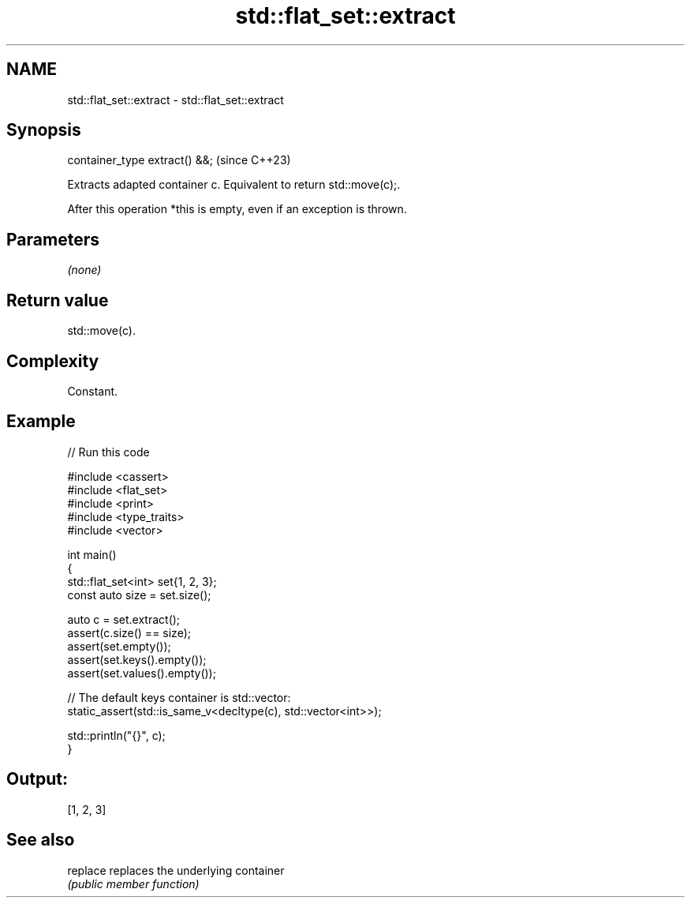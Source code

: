 .TH std::flat_set::extract 3 "2024.06.10" "http://cppreference.com" "C++ Standard Libary"
.SH NAME
std::flat_set::extract \- std::flat_set::extract

.SH Synopsis
   container_type extract() &&;  (since C++23)

   Extracts adapted container c. Equivalent to return std::move(c);.

   After this operation *this is empty, even if an exception is thrown.

.SH Parameters

   \fI(none)\fP

.SH Return value

   std::move(c).

.SH Complexity

   Constant.

.SH Example


// Run this code

 #include <cassert>
 #include <flat_set>
 #include <print>
 #include <type_traits>
 #include <vector>

 int main()
 {
     std::flat_set<int> set{1, 2, 3};
     const auto size = set.size();

     auto c = set.extract();
     assert(c.size() == size);
     assert(set.empty());
     assert(set.keys().empty());
     assert(set.values().empty());

     // The default keys container is std::vector:
     static_assert(std::is_same_v<decltype(c), std::vector<int>>);

     std::println("{}", c);
 }

.SH Output:

 [1, 2, 3]

.SH See also

   replace replaces the underlying container
           \fI(public member function)\fP
